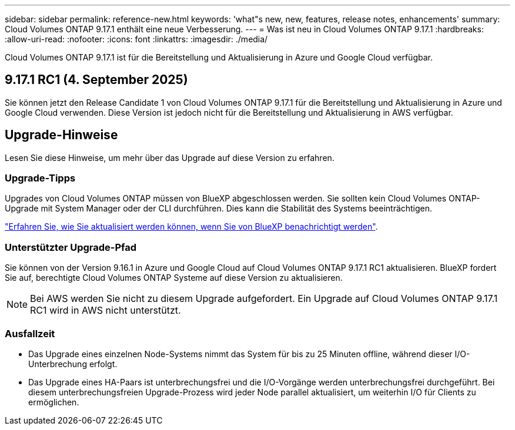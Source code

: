 ---
sidebar: sidebar 
permalink: reference-new.html 
keywords: 'what"s new, new, features, release notes, enhancements' 
summary: Cloud Volumes ONTAP 9.17.1 enthält eine neue Verbesserung. 
---
= Was ist neu in Cloud Volumes ONTAP 9.17.1
:hardbreaks:
:allow-uri-read: 
:nofooter: 
:icons: font
:linkattrs: 
:imagesdir: ./media/


[role="lead"]
Cloud Volumes ONTAP 9.17.1 ist für die Bereitstellung und Aktualisierung in Azure und Google Cloud verfügbar.



== 9.17.1 RC1 (4. September 2025)

Sie können jetzt den Release Candidate 1 von Cloud Volumes ONTAP 9.17.1 für die Bereitstellung und Aktualisierung in Azure und Google Cloud verwenden. Diese Version ist jedoch nicht für die Bereitstellung und Aktualisierung in AWS verfügbar.



== Upgrade-Hinweise

Lesen Sie diese Hinweise, um mehr über das Upgrade auf diese Version zu erfahren.



=== Upgrade-Tipps

Upgrades von Cloud Volumes ONTAP müssen von BlueXP abgeschlossen werden. Sie sollten kein Cloud Volumes ONTAP-Upgrade mit System Manager oder der CLI durchführen. Dies kann die Stabilität des Systems beeinträchtigen.

link:http://docs.netapp.com/us-en/bluexp-cloud-volumes-ontap/task-updating-ontap-cloud.html["Erfahren Sie, wie Sie aktualisiert werden können, wenn Sie von BlueXP benachrichtigt werden"^].



=== Unterstützter Upgrade-Pfad

Sie können von der Version 9.16.1 in Azure und Google Cloud auf Cloud Volumes ONTAP 9.17.1 RC1 aktualisieren.  BlueXP fordert Sie auf, berechtigte Cloud Volumes ONTAP Systeme auf diese Version zu aktualisieren.


NOTE: Bei AWS werden Sie nicht zu diesem Upgrade aufgefordert.  Ein Upgrade auf Cloud Volumes ONTAP 9.17.1 RC1 wird in AWS nicht unterstützt.



=== Ausfallzeit

* Das Upgrade eines einzelnen Node-Systems nimmt das System für bis zu 25 Minuten offline, während dieser I/O-Unterbrechung erfolgt.
* Das Upgrade eines HA-Paars ist unterbrechungsfrei und die I/O-Vorgänge werden unterbrechungsfrei durchgeführt. Bei diesem unterbrechungsfreien Upgrade-Prozess wird jeder Node parallel aktualisiert, um weiterhin I/O für Clients zu ermöglichen.

